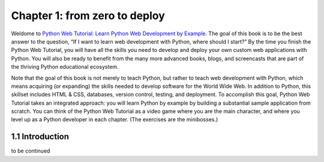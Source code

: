 Chapter 1: from zero to deploy
==============================

Weldome to `Python Web Tutorial: Learn Python Web Development by Example`_. The goal of this book is to be the best answer to the question, “If I want to learn web development with Python, where should I start?” By the time you finish the Python Web Tutorial, you will have all the skills you need to develop and deploy your own custom web applications with Python. You will also be ready to benefit from the many more advanced books, blogs, and screencasts that are part of the thriving Python educational ecosystem.


Note that the goal of this book is not merely to teach Python, but rather to teach web development with Python, which means acquiring (or expanding) the skills needed to develop software for the World Wide Web. In addition to Python, this skillset includes HTML & CSS, databases, version control, testing, and deployment. To accomplish this goal, Python Web Tutorial takes an integrated approach: you will learn Python by example by building a substantial sample application from scratch. You can think of the Python Web Tutorial as a video game where you are the main character, and where you level up as a Python developer in each chapter. (The exercises are the minibosses.)


1.1 Introduction
----------------
to be continued



.. _`Python Web Tutorial: Learn Python Web Development by Example`: http://tylerlong.me
